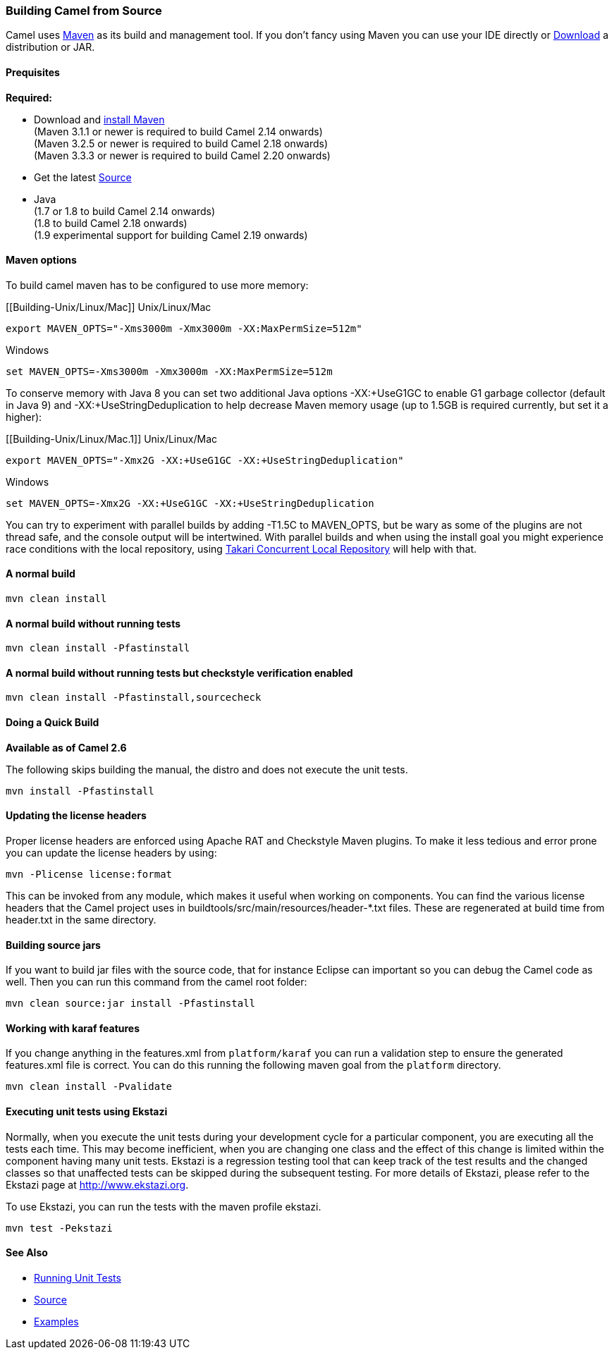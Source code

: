 [[ConfluenceContent]]
[[Building-BuildingCamelfromSource]]
Building Camel from Source
~~~~~~~~~~~~~~~~~~~~~~~~~~

Camel uses http://maven.apache.org/[Maven] as its build and management
tool. If you don't fancy using Maven you can use your IDE directly or
link:download.html[Download] a distribution or JAR.

[[Building-Prequisites]]
Prequisites
^^^^^^^^^^^

*Required:*

* Download and http://maven.apache.org/download.html[install Maven] +
(Maven 3.1.1 or newer is required to build Camel 2.14 onwards) +
(Maven 3.2.5 or newer is required to build Camel 2.18 onwards)  +
(Maven 3.3.3 or newer is required to build Camel 2.20 onwards) 
* Get the latest link:source.html[Source]
* Java +
(1.7 or 1.8 to build Camel 2.14 onwards) +
(1.8 to build Camel 2.18 onwards) +
(1.9 experimental support for building Camel 2.19 onwards)

[[Building-Mavenoptions]]
Maven options
^^^^^^^^^^^^^

To build camel maven has to be configured to use more memory:

[[Building-Unix/Linux/Mac]]
Unix/Linux/Mac

[source,brush:,text;,gutter:,false;,theme:,Default]
----
export MAVEN_OPTS="-Xms3000m -Xmx3000m -XX:MaxPermSize=512m"
----

[[Building-Windows]]
Windows

[source,brush:,text;,gutter:,false;,theme:,Default]
----
set MAVEN_OPTS=-Xms3000m -Xmx3000m -XX:MaxPermSize=512m
----

To conserve memory with Java 8 you can set two additional Java options
-XX:+UseG1GC to enable G1 garbage collector (default in Java 9) and
-XX:+UseStringDeduplication to help decrease Maven memory usage (up to
1.5GB is required currently, but set it a higher):

[[Building-Unix/Linux/Mac.1]]
Unix/Linux/Mac

[source,brush:,text;,gutter:,false;,theme:,Default]
----
export MAVEN_OPTS="-Xmx2G -XX:+UseG1GC -XX:+UseStringDeduplication"
----

[[Building-Windows.1]]
Windows

[source,brush:,text;,gutter:,false;,theme:,Default]
----
set MAVEN_OPTS=-Xmx2G -XX:+UseG1GC -XX:+UseStringDeduplication
----

You can try to experiment with parallel builds by adding -T1.5C to
MAVEN_OPTS, but be wary as some of the plugins are not thread safe, and
the console output will be intertwined. With parallel builds and when
using the install goal you might experience race conditions with the
local repository, using
https://github.com/takari/takari-local-repository[Takari Concurrent
Local Repository] will help with that.

[[Building-Anormalbuild]]
A normal build
^^^^^^^^^^^^^^

[source,brush:,text;,gutter:,false;,theme:,Default]
----
mvn clean install
----

[[Building-Anormalbuildwithoutrunningtests]]
A normal build without running tests
^^^^^^^^^^^^^^^^^^^^^^^^^^^^^^^^^^^^

[source,brush:,text;,gutter:,false;,theme:,Default]
----
mvn clean install -Pfastinstall
----

[[Building-Anormalbuildwithoutrunningtestsbutcheckstyleverificationenabled]]
A normal build without running tests but checkstyle verification enabled
^^^^^^^^^^^^^^^^^^^^^^^^^^^^^^^^^^^^^^^^^^^^^^^^^^^^^^^^^^^^^^^^^^^^^^^^

[source,brush:,text;,gutter:,false;,theme:,Default]
----
mvn clean install -Pfastinstall,sourcecheck
----

[[Building-DoingaQuickBuild]]
Doing a Quick Build
^^^^^^^^^^^^^^^^^^^

*Available as of Camel 2.6*

The following skips building the manual, the distro and does not execute
the unit tests.

[source,brush:,text;,gutter:,false;,theme:,Default]
----
mvn install -Pfastinstall
----

[[Building-Updatingthelicenseheaders]]
Updating the license headers
^^^^^^^^^^^^^^^^^^^^^^^^^^^^

Proper license headers are enforced using Apache RAT and Checkstyle
Maven plugins. To make it less tedious and error prone you can update
the license headers by using:

[source,brush:,text;,gutter:,false;,theme:,Default]
----
mvn -Plicense license:format
----

This can be invoked from any module, which makes it useful when working
on components. You can find the various license headers that the Camel
project uses in buildtools/src/main/resources/header-*.txt files. These
are regenerated at build time from header.txt in the same directory.

[[Building-Buildingsourcejars]]
Building source jars
^^^^^^^^^^^^^^^^^^^^

If you want to build jar files with the source code, that for instance
Eclipse can important so you can debug the Camel code as well. Then you
can run this command from the camel root folder:

[source,brush:,text;,gutter:,false;,theme:,Default]
----
mvn clean source:jar install -Pfastinstall
----

[[Building-Workingwithkaraffeatures]]
Working with karaf features
^^^^^^^^^^^^^^^^^^^^^^^^^^^

If you change anything in the features.xml from `platform/karaf` you can
run a validation step to ensure the generated features.xml file is
correct. You can do this running the following maven goal from the
`platform` directory.

[source,brush:,text;,gutter:,false;,theme:,Default]
----
mvn clean install -Pvalidate
----

[[Building-ExecutingunittestsusingEkstazi]]
Executing unit tests using Ekstazi
^^^^^^^^^^^^^^^^^^^^^^^^^^^^^^^^^^

Normally, when you execute the unit tests during your development cycle
for a particular component, you are executing all the tests each time.
This may become inefficient, when you are changing one class and the
effect of this change is limited within the component having many unit
tests. Ekstazi is a regression testing tool that can keep track of the
test results and the changed classes so that unaffected tests can be
skipped during the subsequent testing. For more details of Ekstazi,
please refer to the Ekstazi page at http://www.ekstazi.org.

To use Ekstazi, you can run the tests with the maven profile ekstazi.

[source,brush:,text;,gutter:,false;,theme:,Default]
----
mvn test -Pekstazi
----

[[Building-SeeAlso]]
See Also
^^^^^^^^

* link:running-unit-tests.html[Running Unit Tests]
* link:source.html[Source]
* link:examples.html[Examples]

